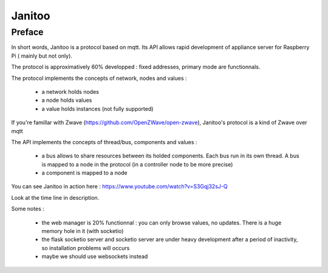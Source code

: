 =======
Janitoo
=======


Preface
=======

In short words, Janitoo is a protocol based on mqtt. Its API allows rapid development of appliance server for Raspberry Pi ( mainly but not only).

The protocol is approximatively 60% developped : fixed addresses, primary mode are functionnals.

The protocol implements the concepts of network, nodes and values :

 - a network holds nodes
 - a node holds values
 - a value holds instances (not fully supported)

If you're famillar with Zwave (https://github.com/OpenZWave/open-zwave), Janitoo's protocol is a kind of Zwave over mqtt

The API implements the concepts of thread/bus, components and values :

 - a bus allows to share resources between its holded components. Each bus run in its own thread. A bus is mapped to a node in the protocol (in a controller node to be more precise)
 - a component is mapped to a node

You can see Janitoo in action here : https://www.youtube.com/watch?v=S3Gqj32sJ-Q

Look at the time line in description.

Some notes :

 - the web manager is 20% functionnal : you can only browse values, no updates. There is a huge memory hole in it (with socketio)
 - the flask socketio server and socketio server are under heavy development after a period of inactivity, so installation problems will occurs
 - maybe we should use websockets instead
